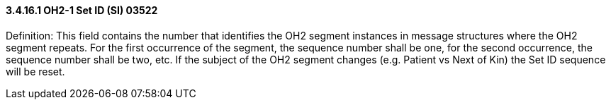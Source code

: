 ==== *3.4.16.1* OH2-1 Set ID (SI) 03522

Definition: This field contains the number that identifies the OH2 segment instances in message structures where the OH2 segment repeats. For the first occurrence of the segment, the sequence number shall be one, for the second occurrence, the sequence number shall be two, etc. If the subject of the OH2 segment changes (e.g. Patient vs Next of Kin) the Set ID sequence will be reset.

